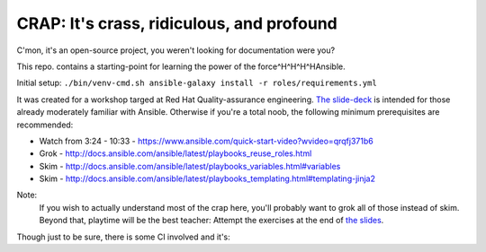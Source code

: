 ==========================================
CRAP: It's crass, ridiculous, and profound
==========================================

C'mon, it's an open-source project, you weren't looking for documentation were you?

This repo. contains a starting-point for learning the power of the force^H^H^H^HAnsible.

Initial setup:  ``./bin/venv-cmd.sh ansible-galaxy install -r roles/requirements.yml``

It was created for a workshop targed at Red Hat Quality-assurance engineering. `The
slide-deck <https://github.com/cevich/crap/raw/master/CRAP.pdf>`_ is intended for
those already moderately familiar with Ansible.  Otherwise if you're
a total noob, the following minimum prerequisites are recommended:

*  Watch from 3:24 - 10:33 - https://www.ansible.com/quick-start-video?wvideo=qrqfj371b6
*  Grok - http://docs.ansible.com/ansible/latest/playbooks_reuse_roles.html
*  Skim - http://docs.ansible.com/ansible/latest/playbooks_variables.html#variables
*  Skim - http://docs.ansible.com/ansible/latest/playbooks_templating.html#templating-jinja2

Note:
    If you wish to actually understand most of the crap here, you'll probably want
    to grok all of those instead of skim.  Beyond that, playtime will be the best
    teacher:  Attempt the exercises at the end of
    `the slides <https://github.com/cevich/crap/raw/master/CRAP.pdf>`_.

Though just to be sure, there is some CI involved and it's: |ci_status|

.. |ci_status| image:: https://travis-ci.org/cevich/crap.svg?branch=master
               :target: https://travis-ci.org/cevich/crap
